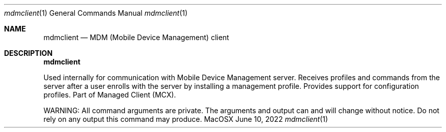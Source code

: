 .Dd June 10, 2022
.Dt mdmclient 1
.Os MacOSX
.Sh NAME
.Nm mdmclient
.Nd MDM (Mobile Device Management) client
.Pp
.Sh DESCRIPTION
.Nm
.Pp
Used internally for communication with Mobile Device Management server. Receives profiles and commands from the server after a user enrolls with the server by installing a management profile. Provides support for configuration profiles. Part of Managed Client (MCX).

WARNING: All command arguments are private. The arguments and output can and will change without notice. Do not rely on any output this command may produce.
